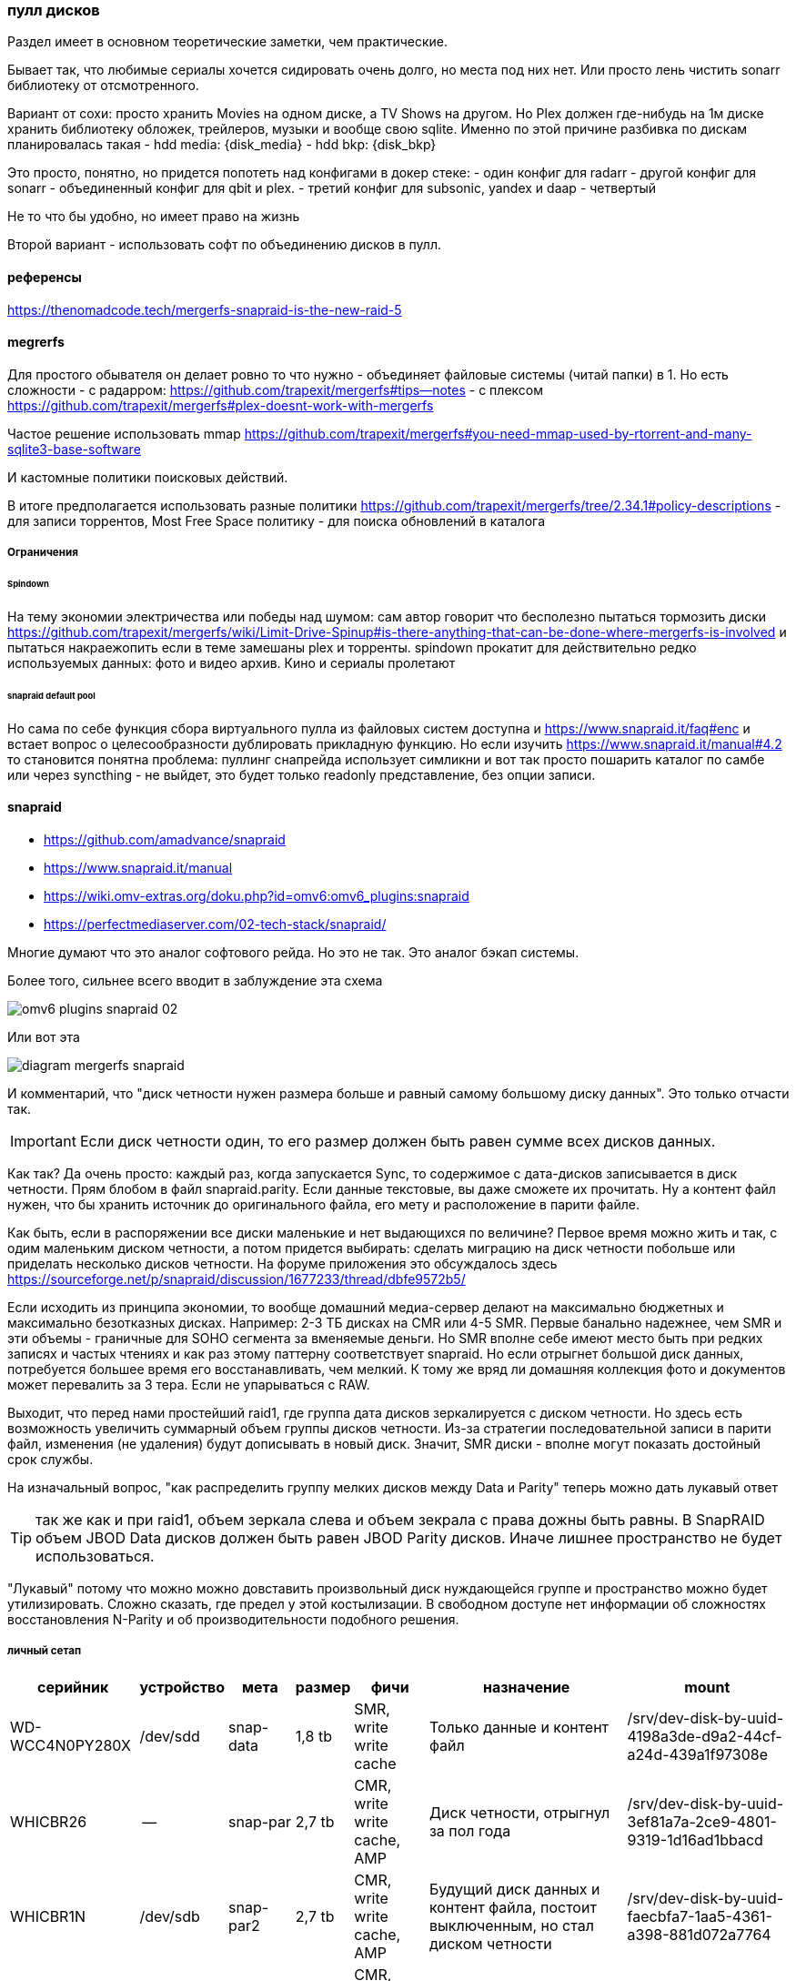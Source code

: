 === пулл дисков

Раздел имеет в основном теоретические заметки, чем практические.

Бывает так, что любимые сериалы хочется сидировать очень долго, но места под них нет.
Или просто лень чистить sonarr библиотеку от отсмотренного.

Вариант от сохи: просто хранить Movies на одном диске, а TV Shows на другом. Но Plex должен где-нибудь на 1м диске хранить библиотеку обложек, трейлеров, музыки и вообще свою sqlite.
Именно по этой причине разбивка по дискам планировалась такая
- hdd media: {disk_media}
- hdd bkp: {disk_bkp}

Это просто, понятно, но придется попотеть над конфигами в докер стеке:
- один конфиг для radarr
- другой конфиг для sonarr
- объединенный конфиг для qbit и plex.
- третий конфиг для subsonic, yandex и daap
- четвертый 

Не то что бы удобно, но имеет право на жизнь

Второй вариант - использовать софт по объединению дисков в пулл.

==== референсы
https://thenomadcode.tech/mergerfs-snapraid-is-the-new-raid-5

==== megrerfs
Для простого обывателя он делает ровно то что нужно - объединяет файловые системы (читай папки) в 1. Но есть сложности 
- с радарром: https://github.com/trapexit/mergerfs#tips--notes
- c плексом https://github.com/trapexit/mergerfs#plex-doesnt-work-with-mergerfs 

Частое решение использовать mmap https://github.com/trapexit/mergerfs#you-need-mmap-used-by-rtorrent-and-many-sqlite3-base-software

И кастомные политики поисковых действий.

В итоге предполагается использовать разные политики https://github.com/trapexit/mergerfs/tree/2.34.1#policy-descriptions
- для записи торрентов,  Most Free Space политику 
- для поиска обновлений в каталога

===== Ограничения

====== Spindown
На тему экономии электричества или победы над шумом: сам автор говорит что бесполезно пытаться тормозить диски https://github.com/trapexit/mergerfs/wiki/Limit-Drive-Spinup#is-there-anything-that-can-be-done-where-mergerfs-is-involved
и пытаться накраежопить если в теме замешаны plex и торренты. spindown прокатит для действительно редко используемых данных: фото и видео архив. Кино и сериалы пролетают

====== snapraid default pool
Но сама по себе функция сбора виртуального пулла из файловых систем доступна и https://www.snapraid.it/faq#enc 
и встает вопрос о целесообразности дублировать прикладную функцию.
Но если изучить https://www.snapraid.it/manual#4.2 то становится понятна проблема:
пуллинг снапрейда использует симликни и вот так просто пошарить каталог по самбе или через syncthing - не выйдет, это будет только readonly представление, без опции записи.

==== snapraid
- https://github.com/amadvance/snapraid
- https://www.snapraid.it/manual
- https://wiki.omv-extras.org/doku.php?id=omv6:omv6_plugins:snapraid
- https://perfectmediaserver.com/02-tech-stack/snapraid/

Многие думают что это аналог софтового рейда. Но это не так.
Это аналог бэкап системы.

Более того, сильнее всего вводит в заблуждение эта схема

image::omv6-plugins-snapraid-02.jpg[]

Или вот эта

image::diagram-mergerfs-snapraid.png[]

И комментарий, что "диск четности нужен размера больше и равный самому большому диску данных".
Это только отчасти так.

IMPORTANT: Если диск четности один, то его размер должен быть равен сумме всех дисков данных.

Как так? Да очень просто: каждый раз, когда запускается Sync, то содержимое с дата-дисков записывается в диск четности. Прям блобом в файл snapraid.parity. Если данные текстовые, вы даже сможете их прочитать.
Ну а контент файл нужен, что бы хранить источник до оригинального файла, его мету и расположение в парити файле.

Как быть, если в распоряжении все диски маленькие и нет выдающихся по величине?
Первое время можно жить и так, с одим маленьким диском четности, а потом придется выбирать: сделать миграцию на диск четности побольше или приделать несколько дисков четности.
На форуме приложения это обсуждалось здесь https://sourceforge.net/p/snapraid/discussion/1677233/thread/dbfe9572b5/

Если исходить из принципа экономии, то вообще домашний медиа-сервер делают на максимально бюджетных и максимально безотказных дисках. Например: 2-3 ТБ дисках на CMR или 4-5 SMR. Первые банально надежнее, чем SMR и эти объемы - граничные для SOHO сегмента за вменяемые деньги. Но SMR вполне себе имеют место быть при редких записях и частых чтениях и как раз этому паттерну соответствует snapraid. Но если отрыгнет большой диск данных, потребуется большее время его восстанавливать, чем мелкий. К тому же вряд ли домашняя коллекция фото и документов может перевалить за 3 тера. Если не упарываться с RAW.

Выходит, что перед нами простейший raid1, где группа дата дисков зеркалируется с диском четности.
Но здесь есть возможность увеличить суммарный объем группы дисков четности.
Из-за стратегии последовательной записи в парити файл, изменения (не удаления) будут дописывать в новый диск.
Значит, SMR диски - вполне могут показать достойный срок службы.

На изначальный вопрос, "как распределить группу мелких дисков между Data и Parity" теперь можно дать лукавый ответ

TIP: так же как и при raid1, объем зеркала слева и объем зекрала с права дожны быть равны. В SnapRAID объем JBOD Data дисков должен быть равен JBOD Parity дисков. Иначе лишнее пространство не будет использоваться.

"Лукавый" потому что можно можно довставить произвольный диск нуждающейся группе и пространство можно будет утилизировать. Сложно сказать, где предел у этой костылизации. В свободном доступе нет информации об сложностях восстановления N-Parity и об производительности подобного решения.

===== личный сетап

[%autowidth%header,separator=|]
|===
| серийник | устройство | мета | размер | фичи | назначение | mount

| WD-WCC4N0PY280X
| /dev/sdd
| snap-data
| 1,8 tb
| SMR, write write cache
| Только данные и контент файл
| /srv/dev-disk-by-uuid-4198a3de-d9a2-44cf-a24d-439a1f97308e

| WHICBR26
| --
| snap-par
| 2,7 tb
| CMR, write write cache, AMP
| Диск четности, отрыгнул за пол года
| /srv/dev-disk-by-uuid-3ef81a7a-2ce9-4801-9319-1d16ad1bbacd

| WHICBR1N
| /dev/sdb
| snap-par2
| 2,7 tb
| CMR, write write cache, AMP
| Будущий диск данных и контент файла, постоит выключенным, но стал диском четности
| /srv/dev-disk-by-uuid-faecbfa7-1aa5-4361-a398-881d072a7764

| WHICBR2P
| --
| snap-full
| 2,7 tb
| CMR, write write cache, AMP
| Будущий диск четности, постоит выключенным
| /srv/dev-disk-by-uuid-af741f4a-62fb-4904-baf3-fe4bb003cea1


| WD-WX42DC0CEH8E
| /dev/sdс
| nixmedia
| 3.64
| SMR, write write cache
| основная свалка
| /srv/dev-disk-by-uuid-5df3d4ad-0414-4018-a3c9-bd248ee5fa4c

|===

Все это стоит добавить в алиасы Можно сделать `cd ~ && vim .bash_aliases` и подкинуть в него
```
alias sdata='cd /srv/dev-disk-by-uuid-4198a3de-d9a2-44cf-a24d-439a1f97308e'
alias spar='cd /srv/dev-disk-by-uuid-3ef81a7a-2ce9-4801-9319-1d16ad1bbacd'
alias sfull1='cd /srv/dev-disk-by-uuid-faecbfa7-1aa5-4361-a398-881d072a7764'
alias sfull2='cd /srv/dev-disk-by-uuid-af741f4a-62fb-4904-baf3-fe4bb003cea1'
```

===== жадность или безопасность
Легко заметить, что разница объемов между Data и Parity - почти терабайт.
Это конечно неприятно, но терпимо.
Терабайт можно позаимствую у media диска, исключив appdata и data каталоги из синхронизации. Проблема лишь в том, что контейнер ownntone придется запускать из под личного пользователя и с доступом к каталогу облака.
Можно ограничить объем доступа пробросив только 1 каталог в контейнер. Сможет ли потенциальный зловред выбраться из песочницы и побить данные? Если подумать, то owntone поставляется и в качестве экстра-пакета omv, проблему у них общие. Решение тоже общее - настроить на media диске "защиту" от snapraid. Даже если данные побьются, будет запас времени до следующей синхронизации диска данных с диском четности.


===== недокументированные проблемы

====== тестирование через vim
Можно создать ПЕРВЫЙ тестовый файл через vim и посмотреть как пройдет синхронизация.
при изменении на одном из дисков check говорит
```
File '/srv/dev-disk-by-uuid-4198a3de-d9a2-44cf-a24d-439a1f97308e/enomez0/test01' is larger than expected.
recoverable enomez0/test01
100%, 0 MB          
100% completed, 1 MB accessed in 0:00    

       2 errors
       0 unrecoverable errors
WARNING! There are errors!
```
Допустим. Diff при этом говорит
```
update enomez0/test01
WARNING! All the files previously present in disk 'data00' at dir '/srv/dev-disk-by-uuid-4198a3de-d9a2-44cf-a24d-439a1f97308e/'
are now missing or rewritten!
This could happen when restoring a disk with a backup
program that is not setting correctly the timestamps.

       0 equal
       0 added
       0 removed
       1 updated
       0 moved
       0 copied
       0 restored
There are differences!
```

Это он молодец, нашел отличие, надо бы его просинкать, но Sync говорит, что
```
WARNING! All the files previously present in disk 'data00' at dir '/srv/dev-disk-by-uuid-4198a3de-d9a2-44cf-a24d-439a1f97308e/'
are now missing or rewritten!
This could happen when restoring a disk with a backup
program that is not setting correctly the timestamps.
If you want to 'sync' anyway, use 'snapraid --force-empty sync'.
```

При этом Fix восстанавливает прошлую версию файла.

TIP: Это происходит только с первыми 2мя файлами. Потом приклад перестает паниковать и нормально проводит синхронизацию. 

Возможно проблема в устаревших версиях приложения в репозиториях Debian/OMV

====== исключительные исключения
В разделе про "Жадность или безопасность" была формализована идея исключить пару каталогов из media диска.
Это делается в Services → SpanRAID → Drives → Rules. В режиме редактирования правила есть удобный поиск каталогов, который показывает файловую систему от корня ОС.

И если использовать его, то ничего не будет работать. Потому что нужно указывать каталога относительно корня диска. 

Пример правильного исключение докер каталогов смотри на скрине.

image::omv6-plugins-snapraid-rules.png[]
